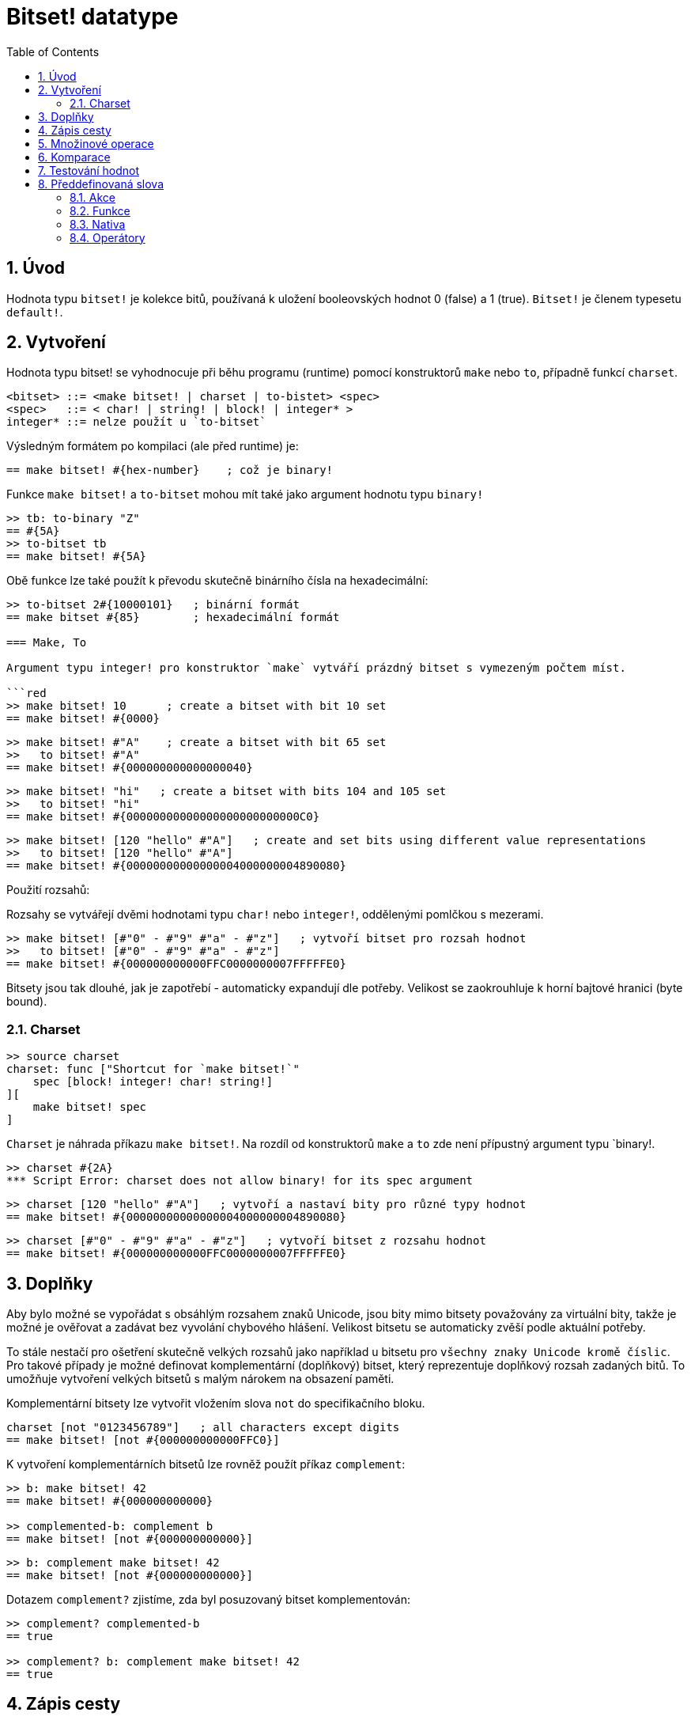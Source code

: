 = Bitset! datatype
:toc:
:numbered:

// Adapted from https://www.red-lang.org/2013/11/041-introducing-parse.html

== Úvod

Hodnota typu `bitset!` je kolekce bitů, používaná k uložení booleovských hodnot 0 (false) a 1 (true). `Bitset!` je členem typesetu `default!`.

== Vytvoření

Hodnota typu bitset! se vyhodnocuje při běhu programu (runtime) pomocí konstruktorů `make` nebo `to`, případně funkcí `charset`.

// from https://github.com/meijeru/red.specs-public

```red
<bitset> ::= <make bitset! | charset | to-bistet> <spec>
<spec>   ::= < char! | string! | block! | integer* >
integer* ::= nelze použít u `to-bitset`
```
Výsledným formátem po kompilaci (ale před runtime) je:
```red
== make bitset! #{hex-number}    ; což je binary!
```

Funkce `make bitset!` a `to-bitset` mohou mít také jako argument hodnotu typu `binary!`

```red
>> tb: to-binary "Z"
== #{5A}
>> to-bitset tb
== make bitset! #{5A}
```
Obě funkce lze také použít k převodu skutečně binárního čísla na hexadecimální:

```red
>> to-bitset 2#{10000101}   ; binární formát
== make bitset #{85}        ; hexadecimální formát

=== Make, To

Argument typu integer! pro konstruktor `make` vytváří prázdný bitset s vymezeným počtem míst.

```red
>> make bitset! 10      ; create a bitset with bit 10 set
== make bitset! #{0000}
```

```red
>> make bitset! #"A"    ; create a bitset with bit 65 set
>>   to bitset! #"A"
== make bitset! #{000000000000000040} 
```

```red
>> make bitset! "hi"   ; create a bitset with bits 104 and 105 set
>>   to bitset! "hi"
== make bitset! #{00000000000000000000000000C0}
```

```red
>> make bitset! [120 "hello" #"A"]   ; create and set bits using different value representations
>>   to bitset! [120 "hello" #"A"]
== make bitset! #{00000000000000004000000004890080}
```

Použití rozsahů:

Rozsahy se vytvářejí dvěmi hodnotami typu `char!` nebo `integer!`, oddělenými pomlčkou s mezerami.

```red
>> make bitset! [#"0" - #"9" #"a" - #"z"]   ; vytvoří bitset pro rozsah hodnot
>>   to bitset! [#"0" - #"9" #"a" - #"z"]
== make bitset! #{000000000000FFC0000000007FFFFFE0}
```

Bitsety jsou tak dlouhé, jak je zapotřebí - automaticky expandují dle potřeby. Velikost se zaokrouhluje k horní bajtové hranici (byte bound).


=== Charset

```red
>> source charset
charset: func ["Shortcut for `make bitset!`" 
    spec [block! integer! char! string!]
][
    make bitset! spec
]
```

`Charset` je náhrada příkazu `make bitset!`. Na rozdíl od konstruktorů `make` a `to` zde není přípustný argument typu `binary!.

```red
>> charset #{2A}
*** Script Error: charset does not allow binary! for its spec argument
```

```red
>> charset [120 "hello" #"A"]   ; vytvoří a nastaví bity pro různé typy hodnot
== make bitset! #{00000000000000004000000004890080}
```

```red
>> charset [#"0" - #"9" #"a" - #"z"]   ; vytvoří bitset z rozsahu hodnot
== make bitset! #{000000000000FFC0000000007FFFFFE0}  
```

== Doplňky

Aby bylo možné se vypořádat s obsáhlým rozsahem znaků Unicode, jsou bity mimo bitsety považovány za virtuální bity, takže je možné je ověřovat a zadávat bez vyvolání chybového hlášení. Velikost bitsetu se automaticky zvěší podle aktuální potřeby.

To stále nestačí pro ošetření skutečně velkých rozsahů jako například u bitsetu pro `všechny znaky Unicode kromě číslic`. Pro takové případy je možné definovat komplementární (doplňkový) bitset, který reprezentuje doplňkový rozsah zadaných bitů. To umožňuje vytvoření velkých bitsetů s malým nárokem na obsazení paměti.

Komplementární bitsety lze vytvořit vložením slova `not` do specifikačního bloku.

```red
charset [not "0123456789"]   ; all characters except digits
== make bitset! [not #{000000000000FFC0}]
```

K vytvoření komplementárních bitsetů lze rovněž použít příkaz `complement`:

```red
>> b: make bitset! 42
== make bitset! #{000000000000}

>> complemented-b: complement b
== make bitset! [not #{000000000000}]
```

```red
>> b: complement make bitset! 42
== make bitset! [not #{000000000000}]
```

Dotazem `complement?` zjistíme, zda byl posuzovaný bitset komplementován:

```red
>> complement? complemented-b
== true

>> complement? b: complement make bitset! 42
== true
```

== Zápis cesty

Pro čtení a psaní jednotlivých bitů (majících hodnotu true nebo false) použijeme notaci cesty:

```red
bs: charset [#"a" - #"z"]
bs/97     ; will return true
bs/40     ; will return false
bs/97: false
bs/97     ; will return false
```

== Množinové operace

Nativními funkcemi `difference`, `exclude`, `intersect` a `union` lze s bitsety provádět `množinové operace`:

```red
>> a: charset "abc"
== make bitset! #{00000000000000000000000070}

>> b: charset "ABC"
== make bitset! #{000000000000000070}
```

```red
>> difference a b
== make bitset! #{00000000000000007000000070}
```

```red
>> exclude a b
== make bitset! #{00000000000000000000000070}
```

```red
>> intersect a b
== make bitset! #{00000000000000000000000000}
```


Příkazem `union` se vytvoří nový bitset sloučením dvou bitsetů zadaných:

```
digit: charset "0123456789"
lower: charset [#"a" - #"z"]
upper: charset [#"A" - #"Z"]

letters:  union lower upper
hexa:     union upper digit
alphanum: union letters digit
```

== Komparace

Na `bitset!` lze aplikovat všechny operátory: `=, ==, <>, >, <, >=, &lt;=, =?`.

== Testování hodnot

Dotazem `bitset?` ověříme, zda je posuzovaná hodnota typu `bitset!`.

```red
>> b: make bitset! 42      ; prázdný bitset se zadanou velikostí
== make bitset! #{000000000000}  ; počet nul = (L / 8) * 2
>> L: length? b
== 48                      ; nejbližší násobek osmi

>> bitset? b
== true
```

Dotaz `type?` vrací datový typ posuzované hodnoty.

```red
>> type? b
== bitset!
```


== Předdefinovaná slova

=== Akce

`and~`, `append`, `clear`, `complement`, `copy`, `find`, `insert`, `length?`, `negate`, `or~`, `pick`, `poke`, `remove`, `xor~`

=== Funkce

`bitset?`, `charset`, `to-bitset`

=== Nativa

`complement?`, `difference`, `exclude`, `intersect`, `union`

=== Operátory

`and`, `or`, `xor`